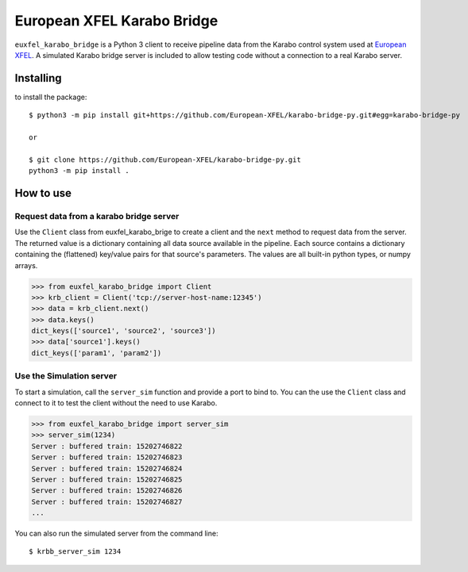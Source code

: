 ===========================
European XFEL Karabo Bridge
===========================

``euxfel_karabo_bridge`` is a Python 3 client to receive pipeline data from the
Karabo control system used at `European XFEL <https://www.xfel.eu/>`_.
A simulated Karabo bridge server is included to allow testing code without
a connection to a real Karabo server.

Installing
----------

to install the package::

    $ python3 -m pip install git+https://github.com/European-XFEL/karabo-bridge-py.git#egg=karabo-bridge-py

    or

    $ git clone https://github.com/European-XFEL/karabo-bridge-py.git
    python3 -m pip install .

How to use
----------

Request data from a karabo bridge server
++++++++++++++++++++++++++++++++++++++++

Use the ``Client`` class from euxfel_karabo_brige to create a client and the
``next`` method to request data from the server.
The returned value is a dictionary containing all data source available in the
pipeline. Each source contains a dictionary containing the (flattened)
key/value pairs for that source's parameters. The values are all built-in python
types, or numpy arrays.

.. code-block:: python

    >>> from euxfel_karabo_bridge import Client
    >>> krb_client = Client('tcp://server-host-name:12345')
    >>> data = krb_client.next()
    >>> data.keys()
    dict_keys(['source1', 'source2', 'source3'])
    >>> data['source1'].keys()
    dict_keys(['param1', 'param2'])

Use the Simulation server
+++++++++++++++++++++++++

To start a simulation, call the ``server_sim`` function and provide a port to bind to.
You can the use the ``Client`` class and connect to it to test the
client without the need to use Karabo.

.. code-block:: python

    >>> from euxfel_karabo_bridge import server_sim
    >>> server_sim(1234)
    Server : buffered train: 15202746822
    Server : buffered train: 15202746823
    Server : buffered train: 15202746824
    Server : buffered train: 15202746825
    Server : buffered train: 15202746826
    Server : buffered train: 15202746827
    ...


You can also run the simulated server from the command line::

    $ krbb_server_sim 1234
